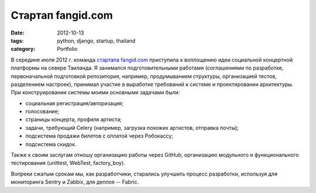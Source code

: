 ==================
Стартап fangid.com
==================

:date: 2012-10-13
:tags: python, django, startup, thailand
:category: Portfolio

В середине июля 2012 г. команда `стартапа fangid.com <http://fangid.com/>`_
приступила к воплощению идеи социальной концертной платформы на севере
Таиланда. Я занимался подготовительными работами (соглашениями по разработке,
первоначальной подготовкой репозитория, например, продумыванием структуры,
организацией тестов, разделением настроек), принимал участие в выработке
требований к системе и проектировании архитектуры. При конструировании системы
моими основными задачами были:

- социальная регистрация/авторизация;
- голосование;
- страницы концерта, профиля артиста;
- задачи, требующий Celery (например, загрузка похожих артистов, отправка
  почты);
- подсистема продажи билетов с оплатой через Робокассу;
- подсистема скидок.

Также к своим заслугам отношу организацию работы через GitHub, организацию
модульного и функционального тестирования (unittest, WebTest, factory_boy).

Вопреки сжатым срокам мы, как разработчики, старались улучшить процесс
разработки, используя для мониторинга Sentry и Zabbix, для деплоя -- Fabric.
